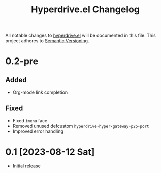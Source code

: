 #+TITLE: Hyperdrive.el Changelog

All notable changes to [[https://ushin.org/hyperdrive-manual.html][hyperdrive.el]] will be documented in this file.
This project adheres to [[https://semver.org/spec/v2.0.0.html][Semantic Versioning]].

* 0.2-pre

** Added

- Org-mode link completion

** Fixed

- Fixed ~imenu~ face
- Removed unused defcustom ~hyperdrive-hyper-gateway-p2p-port~
- Improved error handling

* 0.1 [2023-08-12 Sat]

- Initial release
